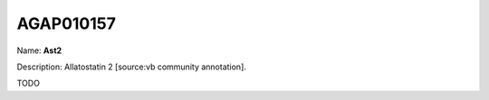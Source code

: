 
AGAP010157
=============

Name: **Ast2**

Description: Allatostatin 2 [source:vb community annotation].

TODO

